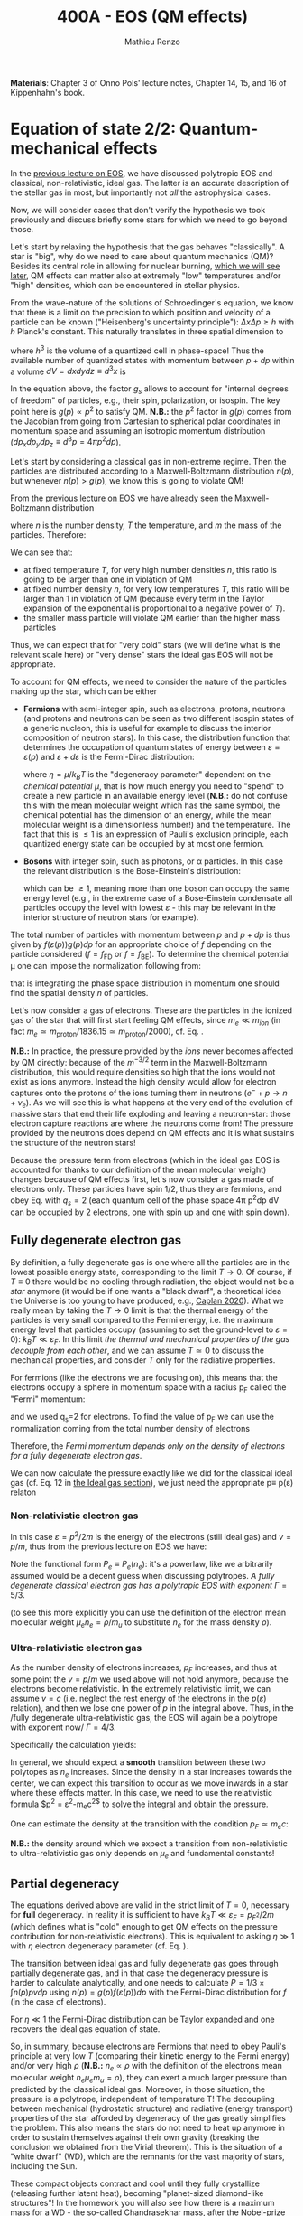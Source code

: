 #+title: 400A - EOS (QM effects)
#+author: Mathieu Renzo
#+email: mrenzo@arizona.edu
#+PREVIOUS_PAGE: notes-lecture-VirTheo.org
#+NEXT_PAGE: notes-lecture-ETransport.org

*Materials*: Chapter 3 of Onno Pols' lecture notes, Chapter 14, 15, and
16 of Kippenhahn's book.

* Equation of state 2/2: Quantum-mechanical effects
In the [[./notes-lecture-EOS1.org][previous lecture on EOS]], we have discussed polytropic EOS and
classical, non-relativistic, ideal gas. The latter is an accurate
description of the stellar gas in most, but importantly not /all/ the
astrophysical cases.

Now, we will consider cases that don't verify the hypothesis we took
previously and discuss briefly some stars for which we need to go
beyond those.

Let's start by relaxing the hypothesis that the gas behaves
"classically". A star is "big", why do we need to care about quantum
mechanics (QM)? Besides its central role in allowing for nuclear
burning, [[./notes-lecture-nuclear-burning.org][which we will see later]], QM effects can matter also at
extremely "low" temperatures and/or "high" densities, which can be
encountered in stellar physics.

From the wave-nature of the solutions of Schroedinger's equation, we
know that there is a limit on the precision to which position and
velocity of a particle can be known ("Heisenberg's uncertainty
principle"): $\Delta x \Delta p \ge h$ with $h$ Planck's constant. This naturally
translates in three spatial dimension to

#+begin_latex
\begin{equation}
\Delta x \Delta y \Delta z \Delta p_{x} \Delta p_{y} \Delta p_{z} \ge h^{3} \ \,
\end{equation}
#+end_latex

where $h^{3}$ is the volume of a quantized cell in phase-space! Thus the
available number of quantized states with momentum between $p+dp$ within
a volume $dV = dxdydz \equiv d^{3}x$ is

#+begin_latex
\begin{equation}
g(p)d^{3}pd^{3}x = g_{s} \frac{4\pi p^{2} dp dV}{h^{3}} \ \mathrm{with}\ p=\sqrt{p_{x}^{2} +p_{y}^{2} +p_{z}^{2}} .
\end{equation}
#+end_latex
In the equation above, the factor $g_{s}$ allows to account for "internal
degrees of freedom" of particles, e.g., their spin, polarization, or
isospin. The key point here is $g(p)\propto p^{2}$ to satisfy QM. *N.B.:* the $p^{2}$
factor in $g(p)$ comes from the Jacobian from going from Cartesian to
spherical polar coordinates in momentum space and assuming an
isotropic momentum distribution ($dp_{x}dp_{y}dp_{z} \equiv d^{3}p = 4\pi p^{2} dp$).

Let's start by considering a classical gas in non-extreme regime. Then
the particles are distributed according to a Maxwell-Boltzmann
distribution $n(p)$, but whenever $n(p)> g(p)$, we know this is going
to violate QM!

From the [[file:notes-lecture-EOS1.org::*Ideal gas][previous lecture on EOS]] we have already seen the
Maxwell-Boltzmann distribution

#+begin_latex
\begin{equation}
n(p)\propto \frac{n}{(mT)^{3/2}} \exp\left(\frac{-p^{2}}{2mk_{B} T}\right)p^{2 }\ \ ,
\end{equation}
#+end_latex

where $n$ is the number density, $T$ the temperature, and $m$ the mass of
the particles. Therefore:

#+begin_latex
\begin{equation}\label{eq:momentum_ratios}
\frac{n(p)}{g(p)}\propto n (mT)^{-3/2}\exp(\frac{-p^{2}}{2mk_{B}T}) \ \ .
\end{equation}
#+end_latex

We can see that:

- at fixed temperature $T$, for very high number densities $n$, this ratio
  is going to be larger than one in violation of QM
- at fixed number density $n$, for very low temperatures $T$, this ratio
  will be larger than 1 in violation of QM (because every term in the
  Taylor expansion of the exponential is proportional to a negative
  power of $T$).
- the smaller mass particle will violate QM earlier than the higher
  mass particles

Thus, we can expect that for "very cold" stars (we will define what is
the relevant scale here) or "very dense" stars the ideal gas EOS will not
be appropriate.

To account for QM effects, we need to consider the nature of the
particles making up the star, which can be either

- *Fermions* with semi-integer spin, such as electrons, protons,
  neutrons (and protons and neutrons can be seen as two different
  isospin states of a generic nucleon, this is useful for example to
  discuss the interior composition of neutron stars). In this case,
  the distribution function that determines the occupation of quantum
  states of energy between $\varepsilon\equiv\varepsilon(p)$ and $\varepsilon+d\varepsilon$ is the Fermi-Dirac
  distribution:

  #+begin_latex
  \begin{equation}\label{eq:Fermi-Dirac}
   f_{FD}(\varepsilon) = \frac{1}{e^{(\varepsilon/k_{B}T - \eta)}+1} \le 1 \ \,
  \end{equation}
  #+end_latex

  where $\eta=\mu/k_{B}T$ is the "degeneracy parameter" dependent on the
  /chemical potential \mu/, that is how much energy you need to "spend" to
  create a new particle in an available energy level (*N.B.:* do not
  confuse this with the mean molecular weight which has the same
  symbol, the chemical potential has the dimension of an energy, while
  the mean molecular weight is a dimensionless number!) and the
  temperature. The fact that this is \le 1 is an expression of Pauli's
  exclusion principle, each quantized energy state can be occupied by
  at most one fermion.

- *Bosons* with integer spin, such as photons, or \alpha particles. In this
  case the relevant distribution is the Bose-Einstein's distribution:

  #+begin_latex
  \begin{equation}\label{eq:Bose-Einstein}
   f_{BE}(\varepsilon) = \frac{1}{e^{(\varepsilon/k_{B}T-\eta)}-1} \ \,
  \end{equation}
  #+end_latex

  which can be \ge 1, meaning more than one boson can occupy the same
  energy level (e.g., in the extreme case of a Bose-Einstein
  condensate all particles occupy the level with lowest $\varepsilon$ - this may
  be relevant in the interior structure of neutron stars for example).

The total number of particles with momentum between $p$ and $p+dp$ is
thus given by $f(\varepsilon(p))g(p)dp$ for an appropriate choice of $f$
depending on the particle considered ($f=f_\mathrm{FD}$ or
$f=f_\mathrm{BE}$). To determine the chemical potential \mu one can
impose the normalization following from:
#+begin_latex
\begin{equation}
n = \int_{0}^{+\infty} f(\varepsilon(p))g(p)dp \ \ ,
\end{equation}
#+end_latex
that is integrating the phase space distribution in momentum one
should find the spatial density $n$ of particles.

Let's now consider a gas of electrons. These are the particles in the
ionized gas of the star that will first start feeling QM effects,
since $m_{e} \ll m_{ion}$ (in fact $m_{e} \simeq m_\mathrm{proton}/1836.15 \simeq
m_\mathrm{proton}/2000$), cf. Eq. \ref{eq:momentum_ratios}.

*N.B.:* In practice, the pressure provided by the /ions/ never becomes
affected by QM directly: because of the $m^{-3/2}$ term in the
Maxwell-Boltzmann distribution, this would require densities so high
that the ions would not exist as ions anymore. Instead the high
density would allow for electron captures onto the protons of the
ions turning them in neutrons ($e^{-} + p \rightarrow n + \nu_{e}$). As we will see this
is what happens at the very end of the evolution of massive stars
that end their life exploding and leaving a neutron-star: those
electron capture reactions are where the neutrons come from! The
pressure provided by the neutrons does depend on QM effects and it
is what sustains the structure of the neutron stars!

Because the pressure term from electrons (which in the ideal gas EOS
is accounted for thanks to our definition of the mean molecular
weight) changes because of QM effects first, let's now consider a gas
made of electrons only. These particles have spin 1/2, thus they are
fermions, and obey Eq. \ref{eq:Fermi-Dirac} with $q_{s} = 2$ (each
quantum cell of the phase space 4\pi p^{2}dp dV can be occupied by 2
electrons, one with spin up and one with spin down).

** Fully degenerate electron gas

  By definition, a fully degenerate gas is one where all the particles
  are in the lowest possible energy state, corresponding to the limit
  $T\rightarrow0$. Of course, if $T\equiv0$ there would be no cooling through
  radiation, the object would not be a /star/ anymore (it would be if
  one wants a "black dwarf", a theoretical idea the Universe is too
  young to have produced, e.g., [[https://ui.adsabs.harvard.edu/abs/2020MNRAS.497.4357C/abstract][Caplan 2020]]). What we really mean by
  taking the $T\rightarrow0$ limit is that the thermal energy of the particles
  is very small compared to the Fermi energy, i.e. the maximum energy
  level that particles occupy (assuming to set the ground-level to
  $\varepsilon=0$): $k_{B}T \ll \varepsilon_{F}$. In this limit /the thermal and
  mechanical properties of the gas decouple from each other/, and we
  can assume $T \simeq 0$ to discuss the mechanical properties, and
  consider $T$ only for the radiative properties.

  For fermions (like the electrons we are focusing on), this means that
  the electrons occupy a sphere in momentum space with a radius p_{F}
  called the "Fermi" momentum:

  #+begin_latex
  \begin{equation}
  g_{e}(p)dp = q_{s}\frac{4\pi p^{2}}{h^{3}}dp \equiv \frac{8\pi p^{2}}{h^{3}}dp \ \  \mathrm{for} \ \
p\leq p_{F}  \ \  \mathrm{otherwise} \ \ 0 \ \ ,
  \end{equation}
  #+end_latex
  and we used q_{s}=2 for electrons. To find the value of p_{F} we can use
  the normalization coming from the total number density of electrons

  #+begin_latex
  \begin{equation}
  n_{e} = \int_{0}^{+\infty} g_{e}(p)dp = \frac{8\pi}{3h^{3}}p_{F}^{3} \Rightarrow p_{F} = h\left(\frac{3}{8\pi}n_{e}\right)^{1/3} \ \ .
  \end{equation}
  #+end_latex
  Therefore, the /Fermi momentum depends only on the density of
  electrons for a fully degenerate electron gas/.

  We can now calculate the pressure exactly like we did for the
  classical ideal gas (cf. Eq. 12 in [[file:notes-lecture-EOS1.org::*Ideal gas][the Ideal gas section]]), we just
  need the appropriate p\equiv p(\varepsilon) relaton

*** Non-relativistic electron gas

  In this case $\varepsilon = p^{2}/2m$ is the energy of the electrons (still ideal
  gas) and $v=p/m$, thus from the previous lecture on EOS we have:
  #+begin_latex
  \begin{equation}
  P_{e} = \frac{1}{3}\int_{0}^{p_{F}} \frac{8\pi}{h^{3}}p^{2}\frac{p}{m_{e}} p  dp = \frac{8\pi}{15 h^{3} m_{e}}p_{F}^{5} \equiv \frac{h^2}{20m_{e}}\left(\frac{3}{\pi}\right)^{2/3} n_{e}^{5/3} \Rightarrow P_{e} \propto \rho^{5/3}\ \ .
  \end{equation}
  #+end_latex

 Note the functional form $P_{e}\equiv P_{e}(n_{e})$: it's a powerlaw, like we
 arbitrarily assumed would be a decent guess when discussing
 polytropes. /A fully degenerate classical electron gas has a
 polytropic EOS with exponent/ $\Gamma=5/3$.

 (to see this more explicitly you can use the definition of the
 electron mean molecular weight $\mu_{e} n_{e} = \rho/m_{u}$ to substitute $n_{e}$ for
 the mass density $\rho$).

*** Ultra-relativistic electron gas
  As the number density of electrons increases, $p_{F}$ increases, and
  thus at some point the $v=p/m$ we used above will not hold anymore,
  because the electrons become relativistic. In the extremely
  relativistic limit, we can assume $v=c$ (i.e. neglect the rest
  energy of the electrons in the $p(\varepsilon)$ relation), and then we lose
  one power of $p$ in the integral above. Thus, in the /fully
  degenerate ultra-relativistic gas, the EOS will again be a polytrope
  with exponent now/ $\Gamma=4/3$.

  Specifically the calculation yields:
  #+begin_latex
  \begin{equation}
  P_{e} = \frac{1}{3}\int_{0}^{p_{F}} \frac{8\pi}{h^{3}}p^{2}c p  dp = \frac{hc}{8}\left(\frac{3}{\pi}\right)^{1/3} n_{e}^{4/3} \Rightarrow P_{e} \propto \rho^{4/3}^{} \ \ .
  \end{equation}
  #+end_latex

  In general, we should expect a *smooth* transition between these two
  polytopes as $n_{e}$ increases. Since the density in a star increases
  towards the center, we can expect this transition to occur as we
  move inwards in a star where these effects matter. In this case, we
  need to use the relativistic formula $p^{2} = \varepsilon^{2}-m_{e}c^{2$} to solve the
  integral and obtain the pressure.

  One can estimate the density at the transition with the
  condition $p_{F} \simeq m_{e} c$:

  #+begin_latex
  \begin{equation}
   \rho_{NR \rightarrow UR} \simeq \mu_{e} m_{u} \frac{8\pi}{3} \left(\frac{m_{e}c}{h}\right)^{3} \ \ .
  \end{equation}
  #+end_latex

  *N.B.:* the density around which we expect a transition from
  non-relativistic to ultra-relativistic gas only depends on $\mu_{e}$ and
  fundamental constants!
** Partial degeneracy

  The equations derived above are valid in the strict limit of $T=0$,
  necessary for *full* degeneracy. In reality it is sufficient to have
  $k_{B}T \ll \varepsilon_{F} = p_{F}_{}^{2}/2m$ (which defines what is "cold" enough
  to get QM effects on the pressure contribution for non-relativistic
  electrons). This is equivalent to asking $\eta\gg 1$ with $\eta$ electron
  degeneracy parameter (cf. Eq. \ref{eq:Fermi-Dirac}).

  The transition between ideal gas and fully degenerate gas goes
  through partially degenerate gas, and in that case the degeneracy
  pressure is harder to calculate analytically, and one needs to
  calculate $P = 1/3 \times \int n(p)pvdp$ using $n(p) = g(p)f(\varepsilon(p))dp$ with
  the Fermi-Dirac distribution for $f$ (in the case of electrons).

  For $\eta \ll 1$ the Fermi-Dirac distribution can be Taylor expanded and
  one recovers the ideal gas equation of state.

  So, in summary, because electrons are Fermions that need to obey
  Pauli's principle at very low $T$ (comparing their kinetic energy to
  the Fermi energy) and/or very high $\rho$ (*N.B.:* $n_{e} \propto \rho$ with
  the definition of the electrons mean molecular weight $n_{e} \mu_{e} m_{u} =
  \rho$), they can exert a much larger pressure than predicted by the
  classical ideal gas. Moreover, in those situation, the pressure is a
  polytrope, independent of temperature T! The decoupling between
  mechanical (hydrostatic structure) and radiative (energy transport)
  properties of the star afforded by degeneracy of the gas greatly
  simplifies the problem. This also means the stars do not need to
  heat up anymore in order to sustain themselves against their own
  gravity (breaking the conclusion we obtained from the Virial
  theorem). This is the situation of a "white dwarf" (WD), which are
  the remnants for the vast majority of stars, including the Sun.

  These compact objects contract and cool until they fully crystallize
  (releasing further latent heat), becoming "planet-sized diamond-like
  structures"! In the homework you will also see how there is a
  maximum mass for a WD - the so-called Chandrasekhar mass, after the
  Nobel-prize winning discovery by Subrahmanyan Chandrasekhar.

** Radiation pressure

  In some stars, the radiation field is so strong that is has a
  non-negligible contribution to the pressure. The particles providing
  that pressure are photons, which are *bosons* with 2 possible
  polarization states, so q_{S} = 2 (in a classical electromagnetic wave
  language, this is because for a fixed propagation direction of a
  wave the electric field can still be in two directions, the two
  defining the plane orthogonal to the propagation direction).

  Moreover, the number of photons does not need to be conserved,
  radiative processes will destroy/create photons as needed to achieve
  equilibrium: there is no chemical potential to overcome, thus \eta=0.

  Finally, noting that the photons are ultra-relativistic by
  definition, we have \varepsilon = pc = h\nu, and the Bose-Einstein distribution
  in Eq. \ref{eq:Bose-Einstein} becomes the Black body distribution!
  We can then calculate the internal energy density of the photon gas
  as u_{int} = a T^{4} with a the radiation constant:

  #+begin_latex
  \begin{equation}
  a = \frac{8\pi^{5} k_{B}^4}{15h^{3}c^{3}} = 7.56\times10^{-15} \mathrm{erg} \ \mathrm{cm}^{-3} \ \mathrm{K}^{-4} \ \ ,
  \end{equation}
  #+end_latex

  which is closely related to the Stefan-Boltzmann constant \sigma: a=4\sigma/c.

  Relying again on the ultra-relativistic nature of photons, we know
  that P=u_{int}/3 and therefore the radiation pressure is:

  #+begin_latex
  \begin{equation}
  P_\mathrm{rad} =\frac{1}{3}aT^{4} \ \ .
  \end{equation}
  #+end_latex

** Partial ionization effects
:Question:
- *Q*: So far we have assumed full ionization of the gas. What do you
  think may change if we account for partial ionization? And where may
  that be important?
:end:

/Ionization is the process of removal of an electron from an ion/, which
can be *collisional* (e.g., molecules/atoms bumping into each other in
the atmosphere charging a cloud and preparing it for lightning
discharge) or *radiative* (e.g., photoionization in the photoelectric
effect that won Einstein the Nobel prize).

For an element with Z electrons there are Z+1 possible ions, from the
neutral atom to the fully stripped nucleus with no electrons attached
to it. For historical reasons, these are often indicated with the
element symbol followed by a roman number from I - for the neutral
atom to Z+1 in roman numbers for the fully ionized ion, e.g., HII for
fully ionized hydrogen (cf. [[file:notes-lecture-CMD-HRD.org::*A modern view on spectra][digression on spectra in the CMD/HRD lecture]]).

So far in our discussion of the EOS, we have considered always this
last case of full ionization. Since the atomic binding energies are of
order of \sim1-10 eV (think of the Rydberg, \chi=13.6eV to strip Hydrogen of
its electron from the fundamental state), that is 1eV/k_{B} \sim 10^{4} K, and
most of the stellar material is hotter than this, this was probably
not a bad approximation: the (thermal) kinetic energy of the particles
flying around in the stellar gas are much larger than what is needed
to separate electrons and ions, so probably this will happen a lot.

However, in the layers where T decreases, we can have partial
ionization, which /will change the number of particles per unit atomic
mass/, so you can expect this to /impact the mean molecular weight \mu/,
and thus the pressure from the EOS (and we will see [[./notes-lecture-ETransport.org][later]] also the
temperature gradient).

By definition the mean molecular weight \mu is such that
\rho = m_{u}\mu(n+n_{e}). This is what we used in the ideal gas equation
to get P=\rho k_{B}T/(\mu m_{u}) combining the electrons and ions pressure.
Similarly we can define \mu_{0} as the mean molecular weight per nucleus,
and \mu_{e} as the mean molecular weight per electron, and thus

#+begin_latex
\begin{equation}
\rho = (n+n_{e})\mu m_{u}\equiv n\mu_{o}m_{u} \equiv n_{e}\mu_{e} m_{u} \ \ .
\end{equation}
#+end_latex

We can also define the number of free electrons per ion/atom
E=n_{e}/n (where n_{e} is the number density of electrons and n the number
density of massive ions regarless of their ionization state), and thus
rewrite the above as

#+begin_latex
\begin{equation}
\mu = \frac{\rho}{m_{u}n}\frac{1}{1+E} \equiv \frac{\mu_{0}}{1+E} \equiv \mu_{e}\frac{E}{1+E} \ \ .
\end{equation}
#+end_latex

which gives the relation between the mean molecular weight(s) and the
number of free electrons. We will see in a [[./notes-lecture-radTrans.org][later lecture]] how to
calculate E as a function of T, and \rho.

* Total pressure in a generic star

Putting all things together:

#+begin_latex
\begin{equation}
P_\mathrm{tot} = P_\mathrm{gas} + P_\mathrm{rad} = \frac{\rho}{\mu m_{u}}k_{B}T +
P_{QM} + \frac{1}{3}aT^{4}  \ \ ,
\end{equation}
#+end_latex
where we have decomposed the gas pressure into a degeneracy term due
to quantum effects and a classical term.

Note that in practice, stellar evolution code often rely on /tabulated/
EOS, which account for many non-ideal effects that we have only
briefly discussed here. EOS are ultimately one of the points of
contact between stellar physics and atomic physics and statistical
mechanics:

#+CAPTION: Blend of tabulated EOS on the T(\rho) plane used in MESA (Fig. 50 in [[https://ui.adsabs.harvard.edu/abs/2018ApJS..234...34P/abstract][Paxton et al. 2018]]), see also [[https://ui.adsabs.harvard.edu/abs/2021ApJ...913...72J/abstract][Jermyn et al. 2021]] for updates relevant to large portions of this plane. The blue and purple tracks correspond to evolved stellar models of the mass labeled.
#+ATTR_HTML: :width 100%
[[./images/EOS_blend_paxton18.png]]


A typical issue is how to obtain numerically good derivatives from
tabulated EOS, especially at the boundaries between tables coming from
different studies. These can often be a severe limiting factor in the
numerical accuracy of stellar models, and this was one of the
motivation for the development of a new EOS covering large portions of
the T(\rho) plane ([[https://ui.adsabs.harvard.edu/abs/2021ApJ...913...72J/abstract][Jermyn et al. 2021]]) now used by default in MESA.

* Homework

- Using the virial theorem, discuss which pressure term is more
  important in the total pressure as a function of the mass (and
  radius) of stars.
- Derive an upper limit for the temperature T as a function of the
  density \rho for a star supported by fully degenerate
  (non-relativistic) electrons, and plot this relation on a T(\rho)
  diagram. To explicit the relation between n_{e} and \rho, assume a
  composition made of pure carbon (X_{i} = 1 if carbon, 0 otherwise, Z_{i} =
  6, A_{i} = 12). Any T much lower than this limit can be considered T\simeq0
  for the purpose of the pressure calculation, but that still leaves a
  large range of non-zero T from the radiative point of view!
- Using the EOS for non-relativistic degenerate gas (and the other
  stellar equations you know), determine a mass-radius relation for
  stars entirely supported by (non-relativistic) electron degeneracy.
  This is a good approximation for a white dwarf, the end point of the
  vast majority (>98%) of stars!
- Clayton's problem 2-59: Let's now consider the case where electrons
  are are ultra-relativistic, show that the central pressure scales as
  P_{center} \simeq 1.244 \times 10^{15} (\rho/\mu_{e})^{4/3} dynes cm^{-2}. Consider
  the case where the electrons are ultra-relativistic /throughout/ the
  star, then P\simeq P_{center} /throughout/ the star as well. Using the mass
  continuity equation and hydrostatic equilibrium, show that this
  implies that the only mass that the ultra-relativistic electron gas
  can sustain is M_{Chandrasekhar} = 5.80 M_{\odot} \times \mu_{e}^{-2} \simeq
  1.44 M_{\odot} for \mu_{e} \simeq 2 (note the \mu_{e}^{-2} dependence!). What
  does this specific value of the mass (for a given composition, i.e.,
  \mu_{e}) mean for stars supported by ultra-relativistic electron
  degeneracy pressure? What equation of stellar structure (of the ones
  we have seen so far) /cannot/ be satisfied for larger values of the
  mass?
